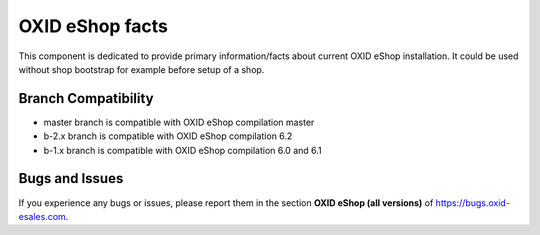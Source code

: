 OXID eShop facts
================

.. image:: https://travis-ci.org/OXID-eSales/oxideshop-facts.svg?branch=master
    :target: https://travis-ci.org/OXID-eSales/oxideshop-facts

This component is dedicated to provide primary information/facts about current
OXID eShop installation. It could be used without shop bootstrap
for example before setup of a shop.


Branch Compatibility
--------------------

* master branch is compatible with OXID eShop compilation master
* b-2.x branch is compatible with OXID eShop compilation 6.2
* b-1.x branch is compatible with OXID eShop compilation 6.0 and 6.1

Bugs and Issues
---------------

If you experience any bugs or issues, please report them in the section **OXID eShop (all versions)** of https://bugs.oxid-esales.com.